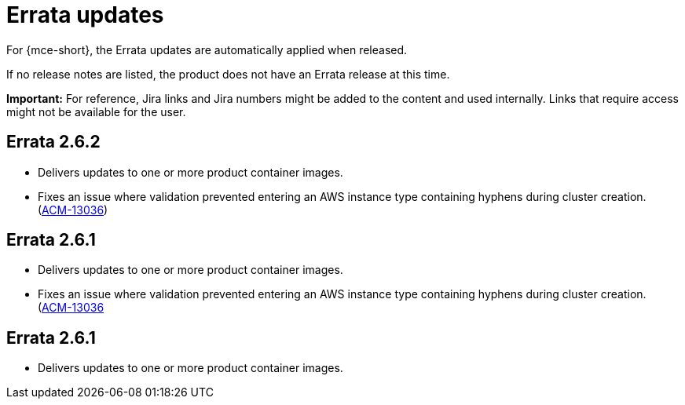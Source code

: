 [#errata-updates-mce]
= Errata updates

For {mce-short}, the Errata updates are automatically applied when released.

If no release notes are listed, the product does not have an Errata release at this time.

*Important:* For reference, Jira links and Jira numbers might be added to the content and used internally. Links that require access might not be available for the user. 

== Errata 2.6.2

* Delivers updates to one or more product container images.

* Fixes an issue where validation prevented entering an AWS instance type containing hyphens during cluster creation. (https://issues.redhat.com/browse/ACM-13036[ACM-13036])

== Errata 2.6.1

* Delivers updates to one or more product container images.

* Fixes an issue where validation prevented entering an AWS instance type containing hyphens during cluster creation. (https://issues.redhat.com/browse/ACM-13036[ACM-13036]

== Errata 2.6.1

* Delivers updates to one or more product container images.